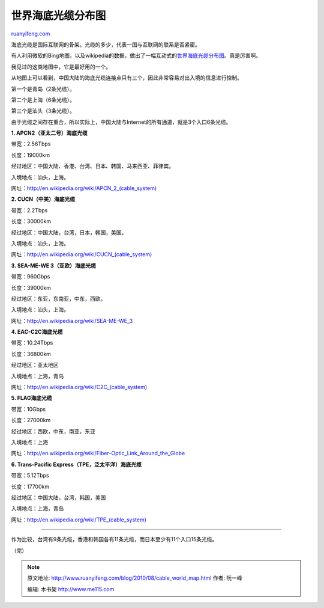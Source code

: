 .. _201008_cable_world_map:

世界海底光缆分布图
=====================================

`ruanyifeng.com <http://www.ruanyifeng.com/blog/2010/08/cable_world_map.html>`__

海底光缆是国际互联网的骨架。光缆的多少，代表一国与互联网的联系是否紧密。

有人利用微软的Bing地图，以及wikipedia的数据，做出了一幅互动式的\ `世界海底光缆分布图 <http://www.cablemap.info/>`__\ 。真是厉害啊。

我见过的这类地图中，它是最好用的一个。

从地图上可以看到，中国大陆的海底光缆连接点只有三个，因此非常容易对出入境的信息进行控制。

第一个是青岛（2条光缆）。

第二个是上海（6条光缆）。

第三个是汕头（3条光缆）。

由于光缆之间存在重合，所以实际上，中国大陆与Internet的所有通道，就是3个入口6条光缆。

**1. APCN2（亚太二号）海底光缆**

带宽：2.56Tbps

长度：19000km

经过地区：中国大陆、香港、台湾、日本、韩国、马来西亚、菲律宾。

入境地点：汕头，上海。

网址：\ `http://en.wikipedia.org/wiki/APCN\_2\_(cable\_system) <http://en.wikipedia.org/wiki/APCN_2_(cable_system)>`__

**2. CUCN（中美）海底光缆**

带宽：2.2Tbps

长度：30000km

经过地区：中国大陆，台湾，日本，韩国，美国。

入境地点：汕头，上海。

网址：\ `http://en.wikipedia.org/wiki/CUCN\_(cable\_system) <http://en.wikipedia.org/wiki/CUCN_(cable_system)>`__

**3. SEA-ME-WE 3（亚欧）海底光缆**

带宽：960Gbps

长度：39000km

经过地区：东亚，东南亚，中东，西欧。

入境地点：汕头，上海。

网址：\ `http://en.wikipedia.org/wiki/SEA-ME-WE\_3 <http://en.wikipedia.org/wiki/SEA-ME-WE_3>`__

**4. EAC-C2C海底光缆**

带宽：10.24Tbps

长度：36800km

经过地区：亚太地区

入境地点：上海，青岛

网址：\ `http://en.wikipedia.org/wiki/C2C\_(cable\_system) <http://en.wikipedia.org/wiki/C2C_(cable_system)>`__

**5. FLAG海底光缆**

带宽：10Gbps

长度：27000km

经过地区：西欧，中东，南亚，东亚

入境地点：上海

网址：\ `http://en.wikipedia.org/wiki/Fiber-Optic\_Link\_Around\_the\_Globe <http://en.wikipedia.org/wiki/Fiber-Optic_Link_Around_the_Globe>`__

**6. Trans-Pacific Express（TPE，泛太平洋）海底光缆**

带宽：5.12Tbps

长度：17700km

经过地区：中国大陆，台湾，韩国，美国

入境地点：上海，青岛

网址：\ `http://en.wikipedia.org/wiki/TPE\_(cable\_system) <http://en.wikipedia.org/wiki/TPE_(cable_system)>`__


=============================

作为比较，台湾有9条光缆，香港和韩国各有11条光缆，而日本至少有11个入口15条光缆。

（完）

.. note::
    原文地址: http://www.ruanyifeng.com/blog/2010/08/cable_world_map.html 
    作者: 阮一峰 

    编辑: 木书架 http://www.me115.com